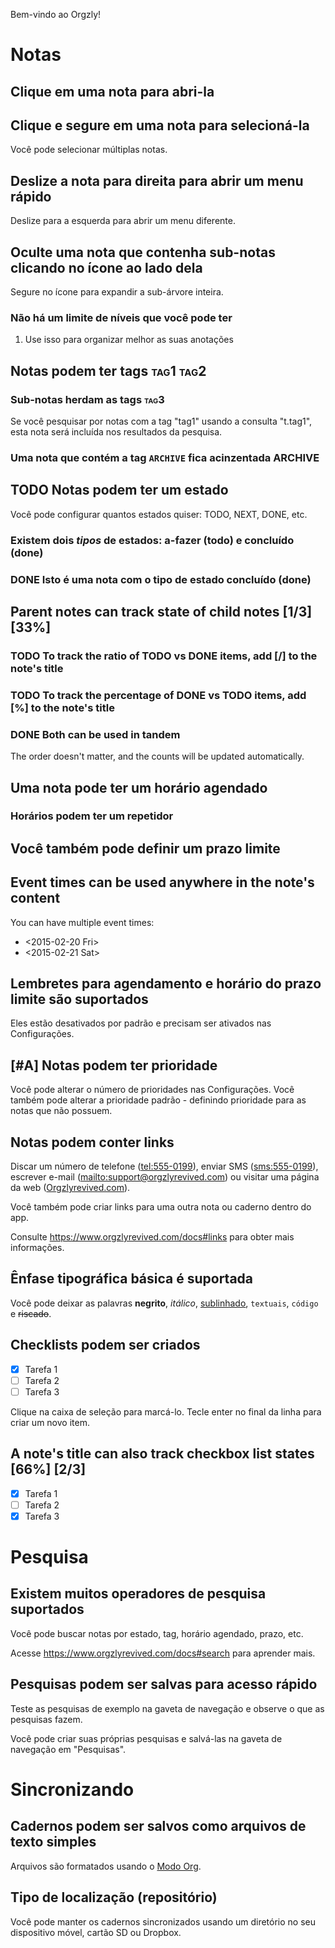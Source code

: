 Bem-vindo ao Orgzly!

* Notas
** Clique em uma nota para abri-la
** Clique e segure em uma nota para selecioná-la

Você pode selecionar múltiplas notas.

** Deslize a nota para direita para abrir um menu rápido

Deslize para a esquerda para abrir um menu diferente.

** Oculte uma nota que contenha sub-notas clicando no ícone ao lado dela

Segure no ícone para expandir a sub-árvore inteira.

*** Não há um limite de níveis que você pode ter
**** Use isso para organizar melhor as suas anotações

** Notas podem ter tags :tag1:tag2:
*** Sub-notas herdam as tags :tag3:

Se você pesquisar por notas com a tag "tag1" usando a consulta "t.tag1", esta nota será incluída nos resultados da pesquisa.

*** Uma nota que contém a tag =ARCHIVE= fica acinzentada :ARCHIVE:

** TODO Notas podem ter um estado

Você pode configurar quantos estados quiser: TODO, NEXT, DONE, etc.

*** Existem dois /tipos/ de estados: a-fazer (todo) e concluído (done)

*** DONE Isto é uma nota com o tipo de estado concluído (done)
CLOSED: [2018-01-24 Wed 17:00]

** Parent notes can track state of child notes [1/3] [33%]

*** TODO To track the ratio of TODO vs DONE items, add [/] to the note's title

*** TODO To track the percentage of DONE vs TODO items, add [%] to the note's title

*** DONE Both can be used in tandem
CLOSED: [2025-03-13 Thu 08:37]

The order doesn't matter, and the counts will be updated automatically.

** Uma nota pode ter um horário agendado
SCHEDULED: <2015-02-20 Fri 15:15>

*** Horários podem ter um repetidor
SCHEDULED: <2015-02-16 Mon .+2d>

** Você também pode definir um prazo limite
DEADLINE: <2015-02-20 Fri>

** Event times can be used anywhere in the note's content

You can have multiple event times:

- <2015-02-20 Fri>
- <2015-02-21 Sat>

** Lembretes para agendamento e horário do prazo limite são suportados

Eles estão desativados por padrão e precisam ser ativados nas Configurações.

** [#A] Notas podem ter prioridade

Você pode alterar o número de prioridades nas Configurações. Você também pode alterar a prioridade padrão - definindo prioridade para as notas que não possuem.

** Notas podem conter links

Discar um número de telefone (tel:555-0199), enviar SMS (sms:555-0199), escrever e-mail (mailto:support@orgzlyrevived.com) ou visitar uma página da web ([[https://www.orgzlyrevived.com][Orgzlyrevived.com]]).

Você também pode criar links para uma outra nota ou caderno dentro do app.

Consulte [[https://www.orgzlyrevived.com/docs#links]] para obter mais informações.

** Ênfase tipográfica básica é suportada

Você pode deixar as palavras *negrito*, /itálico/, _sublinhado_, =textuais=, ~código~ e +riscado+.

** Checklists podem ser criados

- [X] Tarefa 1
- [ ] Tarefa 2
- [ ] Tarefa 3

Clique na caixa de seleção para marcá-lo. Tecle enter no final da linha para criar um novo item.

** A note's title can also track checkbox list states [66%] [2/3]

- [X] Tarefa 1
- [ ] Tarefa 2
- [X] Tarefa 3

* Pesquisa
** Existem muitos operadores de pesquisa suportados

Você pode buscar notas por estado, tag, horário agendado, prazo, etc.

Acesse [[https://www.orgzlyrevived.com/docs#search]] para aprender mais.

** Pesquisas podem ser salvas para acesso rápido

Teste as pesquisas de exemplo na gaveta de navegação e observe o que as pesquisas fazem.

Você pode criar suas próprias pesquisas e salvá-las na gaveta de navegação em "Pesquisas".

* Sincronizando

** Cadernos podem ser salvos como arquivos de texto simples

Arquivos são formatados usando o [[https://orgmode.org/][Modo Org]].

** Tipo de localização (repositório)

Você pode manter os cadernos sincronizados usando um diretório no seu dispositivo móvel, cartão SD ou Dropbox.
